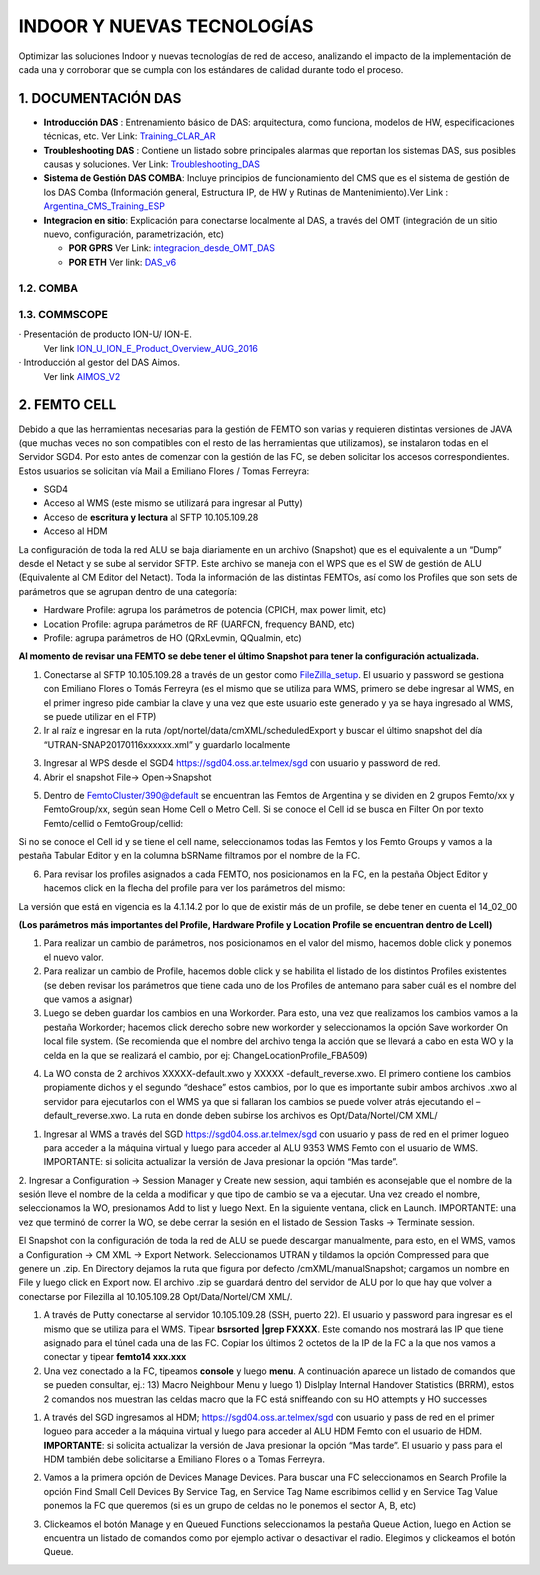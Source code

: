INDOOR Y NUEVAS TECNOLOGÍAS 
===========================

Optimizar las soluciones Indoor y nuevas tecnologías de red de acceso, analizando el impacto de la implementación de cada una y corroborar que se cumpla con los estándares de calidad durante todo el proceso.


.. image:: ../_static/images/optimizacion/macroflujo.png
  :align: center


1.	DOCUMENTACIÓN DAS 
---------------------

.. _Training_CLAR_AR:  ../_static/images/das/Training_CLAR_AR.pptx
.. _Troubleshooting_DAS: ../_static/images/das/Troubleshooting_DAS.pptx
.. _Argentina_CMS_Training_ESP: ../_static/images/das/Argentina_CMS_Training_ESP.pptx
.. _integracion_desde_OMT_DAS: ../_static/images/das/integracion_desde_OMT_DAS.pptx
.. _DAS_v6: ../_static/images/das/DAS_v6.pdf

+	**Introducción DAS** : Entrenamiento básico de DAS: arquitectura, como funciona, modelos de HW, especificaciones técnicas, etc.
	Ver Link: Training_CLAR_AR_
 
+	**Troubleshooting DAS** : Contiene un listado sobre principales alarmas que reportan los sistemas DAS, sus posibles causas y soluciones.
	Ver Link: Troubleshooting_DAS_
 
+	**Sistema de Gestión DAS COMBA**: Incluye principios de funcionamiento del CMS que es el sistema de gestión de los DAS Comba (Información general, 		   Estructura IP, de HW y Rutinas de Mantenimiento).Ver Link : Argentina_CMS_Training_ESP_

+	**Integracion en sitio**: Explicación para conectarse localmente al DAS, a través del OMT (integración de un sitio nuevo, configuración, 					parametrización, etc)

	+	**POR GPRS** Ver Link: integracion_desde_OMT_DAS_

	+	**POR ETH** Ver link: DAS_v6_

1.2. COMBA
**********

1.3. COMMSCOPE
**************

.. _ION_U_ION_E_Product_Overview_AUG_2016: ../_static/images/commscope/ION_U_ION_E_Product_Overview_AUG_2016.pdf

.. _AIMOS_V2: ../_static/images/commscope/AIMOS_V2.pdf

·  Presentación de producto ION-U/ ION-E. 
	Ver link ION_U_ION_E_Product_Overview_AUG_2016_

·  Introducción al gestor del DAS Aimos. 
	Ver link AIMOS_V2_

2. FEMTO CELL
-------------

.. raw:: html 

	<p><span style="color: #ff0000;"><strong>CONSIDERACIONES GENERALES</strong></span></p>

Debido a que las herramientas necesarias para la gestión de FEMTO son varias y requieren distintas versiones de JAVA (que muchas veces no son compatibles con el resto de las herramientas que utilizamos), se instalaron todas en el Servidor SGD4. Por esto antes de comenzar con la gestión de las FC, se deben solicitar los accesos correspondientes. Estos usuarios se solicitan vía Mail a Emiliano Flores / Tomas Ferreyra:

•	SGD4 
•	Acceso al WMS (este mismo se utilizará para ingresar al Putty)
•	Acceso de **escritura y lectura** al SFTP 10.105.109.28
•	Acceso al HDM 

La configuración de toda la red ALU se baja diariamente en un archivo (Snapshot) que es el equivalente a un “Dump” desde el Netact y se sube al servidor SFTP. Este archivo se maneja con el WPS que es el SW de gestión de ALU (Equivalente al CM Editor del Netact). Toda la información de las distintas FEMTOs, así como los Profiles que son sets de parámetros que se agrupan dentro de una categoría:

•	Hardware Profile: agrupa los parámetros de potencia (CPICH, max power limit, etc)
•	Location Profile: agrupa parámetros de RF (UARFCN, frequency BAND, etc)
•	Profile: agrupa parámetros de HO (QRxLevmin, QQualmin, etc)

**Al momento de revisar una FEMTO se debe tener el último Snapshot para tener la configuración actualizada.**

.. _FileZilla_setup: ../_static/images/FEMTO/FileZilla_setup.exe

.. raw:: html

	<p><span style="color: #ff0000;"><strong>REVISAR CONFIGURACION DE FEMTO</strong></span></p>


1.	Conectarse al SFTP 10.105.109.28 a través de un gestor como FileZilla_setup_. El usuario y password se gestiona con Emiliano Flores o Tomás Ferreyra (es el mismo que se utiliza para WMS, primero se debe ingresar al WMS, en el primer ingreso pide cambiar la clave y una vez que este usuario este generado y ya se haya ingresado al WMS, se puede utilizar en el FTP)

2.	Ir al raíz e ingresar en la ruta /opt/nortel/data/cmXML/scheduledExport y buscar el último snapshot del día “UTRAN-SNAP20170116xxxxxx.xml” y guardarlo localmente

.. image:: ../_static/images/FEMTO/pag2.png
  :align: center

3.	Ingresar al WPS desde el SGD4 https://sgd04.oss.ar.telmex/sgd con usuario y password de red.

4.	Abrir el snapshot File-> Open->Snapshot

.. image:: ../_static/images/FEMTO/pag2.2.png
  :align: center

5.	Dentro de FemtoCluster/390@default se encuentran las Femtos de Argentina y se dividen en 2 grupos Femto/xx y FemtoGroup/xx, según sean Home Cell o Metro Cell. Si se conoce el Cell id se busca en Filter On por texto Femto/cellid o FemtoGroup/cellid:

.. image:: ../_static/images/FEMTO/pag3.png
  :align: center

Si no se conoce el Cell id y se tiene el cell name, seleccionamos todas las Femtos y los Femto Groups y vamos a la pestaña Tabular Editor y en la columna bSRName filtramos por el nombre de la FC.

.. image:: ../_static/images/FEMTO/pag3.2.png
  :align: center


6.	Para revisar los profiles asignados a cada FEMTO, nos posicionamos en la FC, en la pestaña Object Editor y hacemos click en la flecha del profile para ver los parámetros del mismo: 

.. image:: ../_static/images/FEMTO/pag3.3.png
  :align: center


La versión que está en vigencia es la 4.1.14.2 por lo que de existir más de un profile, se debe tener en cuenta el 14_02_00


.. image:: ../_static/images/FEMTO/pag4.png
  :align: center


**(Los parámetros más importantes del Profile, Hardware Profile y Location Profile se encuentran dentro de Lcell)**


.. raw:: html 

	<p><span style="text-decoration: underline;"><strong><span style="color: #ff0000; text-decoration: underline;">IMPORTANTE: LOS PARAMETROS AGRUPADOS EN CADA PROFILE SE APLICAN A MAS DE UNA FC POR LO QUE SI SE QUIERE CAMBIAR ALGUN VALOR SE DEBE GENERAR UN NUEVO PROFILE PRIMERO Y LUEGO ASIGNARLO A LA FC</span></strong></span></p>
	
	<p><strong><span style="color: #ff0000;">REALIZAR CAMBIOS EN FEMTO</span></strong></p>


1.	Para realizar un cambio de parámetros, nos posicionamos en el valor del mismo, hacemos doble click y ponemos el nuevo valor.
2.	Para realizar un cambio de Profile, hacemos doble click y se habilita el listado de los distintos Profiles existentes (se deben revisar los parámetros que tiene cada uno de los Profiles de antemano para saber cuál es el nombre del que vamos a asignar)
3.	Luego se deben guardar los cambios en una Workorder. Para esto, una vez que realizamos los cambios vamos a la pestaña Workorder; hacemos click derecho sobre new workorder y seleccionamos la opción Save workorder On local file system.  (Se recomienda que el nombre del archivo tenga la acción que se llevará a cabo en esta WO y la celda en la que se realizará el cambio, por ej: ChangeLocationProfile_FBA509)


.. image:: ../_static/images/FEMTO/pag5.png
  :align: center

4.	La WO consta de 2 archivos XXXXX-default.xwo y XXXXX -default_reverse.xwo. El primero contiene los cambios propiamente dichos y el segundo “deshace” estos cambios, por lo que es importante subir ambos archivos .xwo al servidor para ejecutarlos con el WMS ya que si fallaran los cambios se puede volver atrás ejecutando el –default_reverse.xwo. La ruta en donde deben subirse los archivos es Opt/Data/Nortel/CM XML/



.. raw:: html 

	<p><strong><span style="color: #ff0000;">EJECUTAR UNA WO EN EL WMS</span></strong></p>

1.	Ingresar al WMS a través del SGD https://sgd04.oss.ar.telmex/sgd con usuario y pass de red en el primer logueo para acceder a la máquina virtual y luego para acceder al ALU 9353 WMS Femto con el usuario de WMS. IMPORTANTE: si solicita actualizar la versión de Java presionar la opción “Mas tarde”.
2.	Ingresar a Configuration -> Session Manager y Create new session, aqui también es aconsejable que el nombre de la sesión lleve el nombre de la celda a modificar y que tipo de cambio se va a ejecutar. Una vez creado el nombre, seleccionamos la WO, presionamos Add to list y luego Next. En la siguiente ventana, click en Launch.
IMPORTANTE: una vez que terminó de correr la WO, se debe cerrar la sesión en el listado de Session Tasks -> Terminate session.

.. raw:: html 

	<p><strong><span style="color: #ff0000;">DESCARGAR UN SNAPSHOT ACTUAL</span></strong></p>

El Snapshot con la configuración de toda la red de ALU se puede descargar manualmente, para esto, en el WMS, vamos a Configuration -> CM XML -> Export Network. Seleccionamos UTRAN y tildamos la opción Compressed para que genere un .zip. En Directory dejamos la ruta que figura por defecto /cmXML/manualSnapshot; cargamos un nombre en File y luego click en Export now. El archivo .zip se guardará dentro del servidor de ALU por lo que hay que volver a conectarse por Filezilla al 10.105.109.28 Opt/Data/Nortel/CM XML/.


.. raw:: html 

	<p><strong><span style="color: #ff0000;">CONECTARSE A UNA FEMTO</span></strong></p>

1.	A través de Putty conectarse al servidor 10.105.109.28 (SSH, puerto 22). El usuario y password para ingresar es el mismo que se utiliza para el WMS. Tipear **bsrsorted**  **|grep FXXXX**. Este comando nos mostrará las IP que tiene asignado para el túnel cada una de las FC. Copiar los últimos 2 octetos de la IP de la FC a la que nos vamos a conectar y tipear **femto14 xxx.xxx**
2.	Una vez conectado a la FC, tipeamos **console** y luego **menu**. A continuación aparece un listado de comandos que se pueden consultar, ej.: 13) Macro Neighbour Menu y luego 1) Dislplay Internal Handover Statistics (BRRM), estos 2 comandos nos muestran las celdas macro que la FC está sniffeando con su HO attempts y HO successes 

.. raw:: html 

	<p><strong><span style="color: #ff0000;">ENCENDER O APAGAR EL RADIO DE UNA FEMTO</span></strong></p>

1.	A través del SGD ingresamos al HDM; https://sgd04.oss.ar.telmex/sgd con usuario y pass de red en el primer logueo para acceder a la máquina virtual y luego para acceder al ALU HDM Femto con el usuario de HDM. **IMPORTANTE**: si solicita actualizar la versión de Java presionar la opción “Mas tarde”. El usuario y pass para el HDM también debe solicitarse a Emiliano Flores o a Tomas Ferreyra.


.. image:: ../_static/images/FEMTO/pag7.png
  :align: center

2.	Vamos a la primera opción de Devices Manage Devices. Para buscar una FC seleccionamos en Search Profile la opción Find Small Cell Devices By Service Tag, en Service Tag Name escribimos cellid y en Service Tag Value ponemos la FC que queremos (si es un grupo de celdas no le ponemos el sector A, B, etc)

.. image:: ../_static/images/FEMTO/pag7.2.png
  :align: center

3.	Clickeamos el botón Manage y en Queued Functions seleccionamos la pestaña Queue Action, luego en Action se encuentra un listado de comandos como por ejemplo activar o desactivar el radio. Elegimos y clickeamos el botón Queue.

.. image:: ../_static/images/FEMTO/pag8.png
  :align: center
